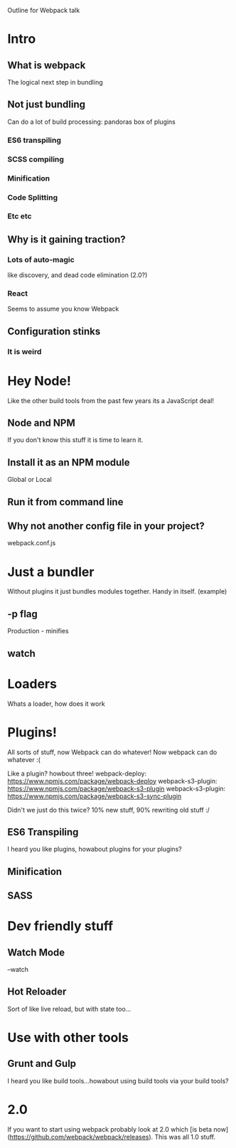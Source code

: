 Outline for Webpack talk

* Intro
** What is webpack
The logical next step in bundling
** Not just bundling
Can do a lot of build processing: pandoras box of plugins
*** ES6 transpiling
*** SCSS compiling
*** Minification
*** Code Splitting
*** Etc etc
** Why is it gaining traction? 
*** Lots of auto-magic
like discovery, and dead code elimination (2.0?)
*** React
Seems to assume you know Webpack
** Configuration stinks
*** It is weird

* Hey Node!
Like the other build tools from the past few years its a JavaScript deal!
** Node and NPM
If you don't know this stuff it is time to learn it.
** Install it as an NPM module
Global or Local

** Run it from command line
** Why not another config file in your project?
webpack.conf.js
* Just a bundler
Without plugins it just bundles modules together. Handy in itself.
(example)

** -p flag
Production - minifies
** watch

* Loaders
Whats a loader, how does it work
* Plugins!
All sorts of stuff, now Webpack can do whatever!
Now webpack can do whatever :(

Like a plugin? howbout three!
webpack-deploy: https://www.npmjs.com/package/webpack-deploy
webpack-s3-plugin: https://www.npmjs.com/package/webpack-s3-plugin
webpack-s3-plugin: https://www.npmjs.com/package/webpack-s3-sync-plugin

Didn't we just do this twice? 10% new stuff, 90% rewriting old stuff :/ 

** ES6 Transpiling
I heard you like plugins, howabout plugins for your plugins?

** Minification
** SASS

* Dev friendly stuff
** Watch Mode
--watch
** Hot Reloader
Sort of like live reload, but with state too...

* Use with other tools
** Grunt and Gulp
I heard you like build tools...howabout using build tools via your build tools?
* 2.0
If you want to start using webpack probably look at 2.0 which [is beta now](https://github.com/webpack/webpack/releases). This was all 1.0 stuff.
